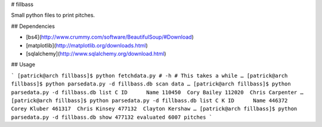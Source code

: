 # fillbass

Small python files to print pitches.

## Dependencies

- [bs4](http://www.crummy.com/software/BeautifulSoup/#Download)
- [matplotlib](http://matplotlib.org/downloads.html)
- [sqlalchemy](http://www.sqlalchemy.org/download.html)

## Usage

```
[patrick@arch fillbass]$ python fetchdata.py # -h # This takes a while
…
[patrick@arch fillbass]$ python parsedata.py -d fillbass.db scan data
…
[patrick@arch fillbass]$ python parsedata.py -d fillbass.db list C
ID	Name
110450	Cory Bailey
112020	Chris Carpenter
…
[patrick@arch fillbass]$ python parsedata.py -d fillbass.db list C K
ID	Name
446372	Corey Kluber
461317	Chris Kinsey
477132	Clayton Kershaw
…
[patrick@arch fillbass]$ python parsedata.py -d fillbass.db show 477132
evaluated 6007 pitches
```


